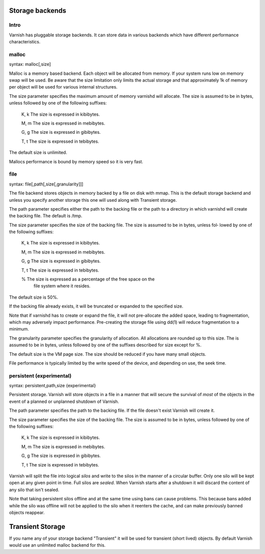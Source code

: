 

.. _guide-storage:

Storage backends
----------------

Intro
~~~~~

Varnish has pluggable storage backends. It can store data in various
backends which have different performance characteristics.

malloc
~~~~~~

syntax: malloc[,size]

Malloc is a memory based backend. Each object will be allocated from
memory. If your system runs low on memory swap will be used. Be aware
that the size limitation only limits the actual storage and that
approximately 1k of memory per object will be used for various
internal structures.

The size parameter specifies the maximum amount of memory varnishd
will allocate.  The size is assumed to be in bytes, unless followed by
one of the following suffixes:

      K, k    The size is expressed in kibibytes.

      M, m    The size is expressed in mebibytes.

      G, g    The size is expressed in gibibytes.

      T, t    The size is expressed in tebibytes.

The default size is unlimited. 

Mallocs performance is bound by memory speed so it is very fast. 

file
~~~~

syntax: file[,path[,size[,granularity]]]

The file backend stores objects in memory backed by a file on disk
with mmap. This is the default storage backend and unless you specify
another storage this one will used along with Transient storage.

The path parameter specifies either the path to the backing file or
the path to a directory in which varnishd will create the backing
file.  The default is /tmp.

The size parameter specifies the size of the backing file.  The size
is assumed to be in bytes, unless fol‐ lowed by one of the following
suffixes:

      K, k    The size is expressed in kibibytes.

      M, m    The size is expressed in mebibytes.

      G, g    The size is expressed in gibibytes.

      T, t    The size is expressed in tebibytes.

      %       The size is expressed as a percentage of the free space on the
              file system where it resides.

The default size is 50%.

If the backing file already exists, it will be truncated or expanded
to the specified size.

Note that if varnishd has to create or expand the file, it will not
pre-allocate the added space, leading to fragmentation, which may
adversely impact performance.  Pre-creating the storage file using
dd(1) will reduce fragmentation to a minimum.

The granularity parameter specifies the granularity of
allocation.  All allocations are rounded up to this size.  The
is assumed to be in bytes, unless followed by one of the
suffixes described for size except for %.

The default size is the VM page size.  The size should be reduced if
you have many small objects.

File performance is typically limited by the write speed of the
device, and depending on use, the seek time.

persistent (experimental)
~~~~~~~~~~~~~~~~~~~~~~~~~

syntax: persistent,path,size {experimental}

Persistent storage. Varnish will store objects in a file in a manner
that will secure the survival of *most* of the objects in the event of
a planned or unplanned shutdown of Varnish.

The path parameter specifies the path to the backing file. If
the file doesn't exist Varnish will create it.

The size parameter specifies the size of the backing file.  The
size is assumed to be in bytes, unless followed by one of the
following suffixes:

      K, k    The size is expressed in kibibytes.

      M, m    The size is expressed in mebibytes.

      G, g    The size is expressed in gibibytes.

      T, t    The size is expressed in tebibytes.

Varnish will split the file into logical *silos* and write to the
silos in the manner of a circular buffer. Only one silo will be kept
open at any given point in time. Full silos are *sealed*. When Varnish
starts after a shutdown it will discard the content of any silo that
isn't sealed.

Note that taking persistent silos offline and at the same time using
bans can cause problems. This because bans added while the silo was
offline will not be applied to the silo when it reenters the cache,
and can make previously banned objects reappear.

Transient Storage
-----------------
      
If you name any of your storage backend "Transient" it will be
used for transient (short lived) objects. By default Varnish
would use an unlimited malloc backend for this.
